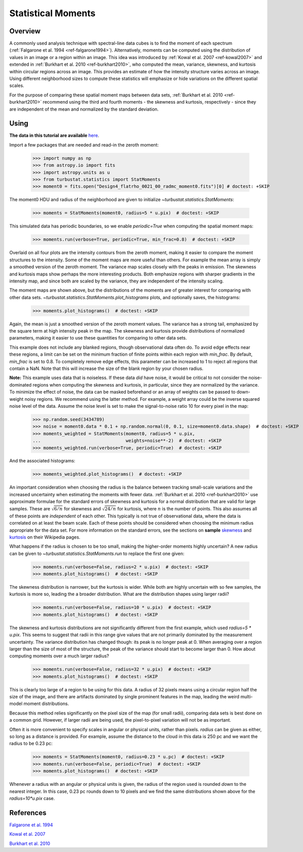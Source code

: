 
.. _statmoments_tutorial:

*******************
Statistical Moments
*******************

Overview
--------

A commonly used analysis technique with spectral-line data cubes is to find the moment of each spectrum (:ref:`Falgarone et al. 1994 <ref-falgarone1994>`). Alternatively, moments can be computed using the distribution of values in an image or a region within an image. This idea was introduced by :ref:`Kowal et al. 2007 <ref-kowal2007>` and extended in :ref:`Burkhart et al. 2010 <ref-burkhart2010>`, who computed the mean, variance, skewness, and kurtosis within circular regions across an image. This provides an estimate of how the intensity structure varies across an image. Using different neighborhood sizes to compute these statistics will emphasize or hide variations on the different spatial scales.

For the purpose of comparing these spatial moment maps between data sets, :ref:`Burkhart et al. 2010 <ref-burkhart2010>` recommend using the third and fourth moments - the skewness and kurtosis, respectively - since they are independent of the mean and normalized by the standard deviation.


Using
-----

**The data in this tutorial are available** `here <https://girder.hub.yt/#user/57b31aee7b6f080001528c6d/folder/59721a30cc387500017dbe37>`_.

Import a few packages that are needed and read-in the zeroth moment:

    >>> import numpy as np
    >>> from astropy.io import fits
    >>> import astropy.units as u
    >>> from turbustat.statistics import StatMoments
    >>> moment0 = fits.open("Design4_flatrho_0021_00_radmc_moment0.fits")[0] # doctest: +SKIP

The moment0 HDU and radius of the neighborhood are given to initialize `~turbustat.statistics.StatMoments`:

    >>> moments = StatMoments(moment0, radius=5 * u.pix)  # doctest: +SKIP

This simulated data has periodic boundaries, so we enable `periodic=True` when computing the spatial moment maps:

    >>> moments.run(verbose=True, periodic=True, min_frac=0.8)  # doctest: +SKIP

.. image:: images/design4_statmoments.png

Overlaid on all four plots are the intensity contours from the zeroth moment, making it easier to compare the moment structures to the intensity. Some of the moment maps are more useful than others. For example the mean array is simply a smoothed version of the zeroth moment. The variance map scales closely with the peaks in emission. The skewness and kurtosis maps show perhaps the more interesting products. Both emphasize regions with sharper gradients in the intensity map, and since both are scaled by the variance, they are independent of the intensity scaling.

The moment maps are shown above, but the distributions of the moments are of greater interest for comparing with other data sets. `~turbustat.statistics.StatMoments.plot_histograms` plots, and optionally saves, the histograms:

    >>> moments.plot_histograms()  # doctest: +SKIP

.. image:: images/design4_statmoments_hists.png

Again, the mean is just a smoothed version of the zeroth moment values. The variance has a strong tail, emphasized by the square term at high intensity peak in the map. The skewness and kurtosis provide distributions of normalized parameters, making it easier to use these quantities for comparing to other data sets.

This example does not include any blanked regions, though observational data often do. To avoid edge effects near these regions, a limit can be set on the minimum fraction of finite points within each region with `min_frac`. By default, `min_frac` is set to 0.8. To completely remove edge effects, this parameter can be increased to 1 to reject all regions that contain a NaN. Note that this will increase the size of the blank region by your chosen radius.

**Note:** This example uses data that is noiseless. If these data *did* have noise, it would be critical to not consider the noise-dominated regions when computing the skewness and kurtosis, in particular, since they are normalized by the variance. To minimize the effect of noise, the data can be masked beforehand or an array of weights can be passed to down-weight noisy regions. We recommend using the latter method. For example, a weight array could be the inverse squared noise level of the data. Assume the noise level is set to make the signal-to-noise ratio 10 for every pixel in the map:

    >>> np.random.seed(3434789)
    >>> noise = moment0.data * 0.1 + np.random.normal(0, 0.1, size=moment0.data.shape)  # doctest: +SKIP
    >>> moments_weighted = StatMoments(moment0, radius=5 * u.pix,
    ...                                weights=noise**-2)  # doctest: +SKIP
    >>> moments_weighted.run(verbose=True, periodic=True)  # doctest: +SKIP

.. image:: images/design4_statmoments_randweights.png

And the associated histograms:

    >>> moments_weighted.plot_histograms()  # doctest: +SKIP

.. image:: images/design4_statmoments_hists_randweights.png

An important consideration when choosing the radius is the balance between tracking small-scale variations and the increased uncertainty when estimating the moments with fewer data. :ref:`Burkhart et al. 2010 <ref-burkhart2010>` use approximate formulae for the standard errors of skewness and kurtosis for a normal distribution that are valid for large samples. These are :math:`\sqrt{6 / n}` for skewness and :math:`\sqrt{24 / n}` for kurtosis, where :math:`n` is the number of points. This also assumes all of these points are *independent* of each other. This typically is not true of observational data, where the data is correlated on at least the beam scale. Each of these points should be considered when choosing the minimum radius appropriate for the data set. For more information on the standard errors, see the sections on **sample** `skewness <https://en.wikipedia.org/wiki/Skewness#Sample_skewness>`_ and `kurtosis <https://en.wikipedia.org/wiki/Kurtosis#Sample_kurtosis>`_ on their Wikipedia pages.

What happens if the radius is chosen to be too small, making the higher-order moments highly uncertain? A new radius can be given to `~turbustat.statistics.StatMoments.run` to replace the first one given:

    >>> moments.run(verbose=False, radius=2 * u.pix)  # doctest: +SKIP
    >>> moments.plot_histograms()  # doctest: +SKIP

.. image:: images/design4_statmoments_hists_rad_2pix.png

The skewness distribution is narrower, but the kurtosis is wider. While both are highly uncertain with so few samples, the kurtosis is more so, leading the a broader distribution. What are the distribution shapes using larger radii?

    >>> moments.run(verbose=False, radius=10 * u.pix)  # doctest: +SKIP
    >>> moments.plot_histograms()  # doctest: +SKIP

.. image:: images/design4_statmoments_hists_rad_10pix.png

The skewness and kurtosis distributions are not significantly different from the first example, which used `radius=5 * u.pix`. This seems to suggest that radii in this range give values that are not primarily dominated by the measurement uncertainty. The variance distribution has changed though: its peak is no longer peak at 0. When averaging over a region larger than the size of most of the structure, the peak of the variance should start to become larger than 0. How about computing moments over a much larger radius?

    >>> moments.run(verbose=False, radius=32 * u.pix)  # doctest: +SKIP
    >>> moments.plot_histograms()  # doctest: +SKIP

.. image:: images/design4_statmoments_hists_rad_32pix.png

This is clearly too large of a region to be using for this data. A radius of 32 pixels means using a circular region half the size of the image, and there are artifacts dominated by single prominent features in the map, leading the weird multi-model moment distributions.

Because this method relies significantly on the pixel size of the map (for small radii), comparing data sets is best done on a common grid. However, if larger radii are being used, the pixel-to-pixel variation will not be as important.

Often it is more convenient to specify scales in angular or physical units, rather than pixels. `radius` can be given as either, so long as a distance is provided. For example, assume the distance to the cloud in this data is 250 pc and we want the radius to be 0.23 pc:

    >>> moments = StatMoments(moment0, radius=0.23 * u.pc)  # doctest: +SKIP
    >>> moments.run(verbose=False, periodic=True)  # doctest: +SKIP
    >>> moments.plot_histograms()  # doctest: +SKIP

.. image:: images/design4_statmoments_hists_physunits.png

Whenever a radius with an angular or physical units is given, the radius of the region used is rounded *down* to the nearest integer. In this case, 0.23 pc rounds down to 10 pixels and we find the same distributions shown above for the `radius=10*u.pix` case.

References
----------

.. _ref-falgarone1994:

`Falgarone et al. 1994 <https://ui.adsabs.harvard.edu/#abs/1994ApJ...436..728F/abstract>`_

.. _ref-kowal2007:

`Kowal et al. 2007 <https://ui.adsabs.harvard.edu/#abs/2007ApJ...658..423K/abstract>`_

.. _ref-burkhart2010:

`Burkhart et al. 2010 <https://ui.adsabs.harvard.edu/#abs/2010ApJ...708.1204B/abstract>`_
